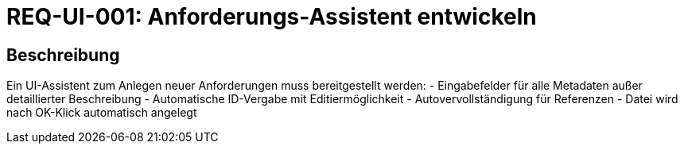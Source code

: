 = REQ-UI-001: Anforderungs-Assistent entwickeln
:type: Funktional
:status: Draft
:version: 1.0
:priority: Hoch
:responsible: UI Team
:created: 2025-09-14
:references: <<depends:REQ-CORE-002>>
:labels: ui, assistant, wizard

== Beschreibung
Ein UI-Assistent zum Anlegen neuer Anforderungen muss bereitgestellt werden:
- Eingabefelder für alle Metadaten außer detaillierter Beschreibung
- Automatische ID-Vergabe mit Editiermöglichkeit
- Autovervollständigung für Referenzen
- Datei wird nach OK-Klick automatisch angelegt
